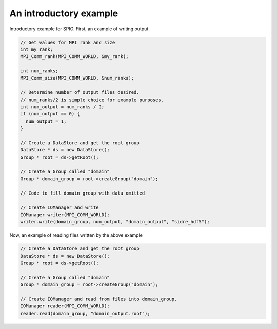 ******************************************************
An introductory example
******************************************************

Introductory example for SPIO.  First, an example of writing output.

.. code-block:: cpp

  // Get values for MPI rank and size
  int my_rank;
  MPI_Comm_rank(MPI_COMM_WORLD, &my_rank);

  int num_ranks;
  MPI_Comm_size(MPI_COMM_WORLD, &num_ranks);

  // Determine number of output files desired.
  // num_ranks/2 is simple choice for example purposes.
  int num_output = num_ranks / 2;
  if (num_output == 0) {
    num_output = 1;
  }

  // Create a DataStore and get the root group
  DataStore * ds = new DataStore();
  Group * root = ds->getRoot();

  // Create a Group called "domain"
  Group * domain_group = root->createGroup("domain");

  // Code to fill domain_group with data omitted

  // Create IOManager and write 
  IOManager writer(MPI_COMM_WORLD);
  writer.write(domain_group, num_output, "domain_output", "sidre_hdf5");
 
Now, an example of reading files written by the above example

.. code-block:: cpp

  // Create a DataStore and get the root group
  DataStore * ds = new DataStore();
  Group * root = ds->getRoot();

  // Create a Group called "domain"
  Group * domain_group = root->createGroup("domain");

  // Create IOManager and read from files into domain_group.
  IOManager reader(MPI_COMM_WORLD);
  reader.read(domain_group, "domain_output.root");
 
